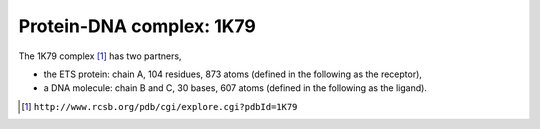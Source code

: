 
Protein-DNA complex: 1K79
=========================

The 1K79 complex [#1K79]_ has two partners,

- the ETS protein: chain A, 104 residues, 873 atoms (defined in the following as the receptor),
- a DNA molecule: chain B and C, 30 bases, 607 atoms (defined in the following as the ligand).

.. [#1K79] ``http://www.rcsb.org/pdb/cgi/explore.cgi?pdbId=1K79``

.. \subsubsection{Extraction of the docking partners}
.. Both partners are extracted automatically with PTools from the Python interpreter:
.. \begin{verbatim}
.. from ptools import *
.. pdb=Rigidbody("1K79.pdb")
.. selA=pdb.SelectChainId("A")
.. selB=pdb.SelectChainId("B")
.. selC=pdb.SelectChainId("C")
.. WritePDB(selA.CreateRigid(), "receptor.pdb")
.. WritePDB( (selB | selC).CreateRigid(), "ligand.pdb")
.. exit()
.. \end{verbatim}

.. \subsubsection{Coarse grain reduction}
.. All-atom molecules are then translated into coarse grain (reduced) molecule for further docking. 

.. For the receptor (protein): 
.. \begin{verbatim}
.. reduce.py --ff attract1 --warnonly receptor.pdb > receptor.red
.. \end{verbatim}

.. This command generates few warnings due to missing atoms in the Lys436 residue. When an atom is missing, the corresponding bead is not created. You will have to check if this is an important issue for your system and fix your PDB with your favourite tool. Please also note that the \verb!reduce! script doesn't report anything you if a complete residue is missing (this frequently occurs in loops).

.. \begin{verbatim}
.. ./at2cg.prot.dat: found the definition of residues ARG GLU GLN LYS TRP MET PHE TYR HIS GLY ASN ALA ASP CYS ILE LEU PRO SER THR VAL 
.. ./at2cg.prot.dat: created the partition for residues ARG(3 beads) GLU(3 beads) GLN(3 beads) LYS(3 beads) TRP(3 beads) MET(3 beads) PHE(3 beads) TYR(3 beads) HIS(3 beads) GLY(1 beads) ASN(2 beads) ALA(2 beads) ASP(2 beads) CYS(2 beads) ILE(2 beads) LEU(2 beads) PRO(2 beads) SER(2 beads) THR(2 beads) VAL(2 beads) 
.. ./ff_param.dat: reading force field parameters for bead 1 2 3 4 5 6 7 8 9 10 11 12 13 14 15 16 17 18 19 20 21 22 23 24 25 26 27 28 29 30 31 32 33 34 35 36 37 38 39 40 41 42 
.. Load atomic file receptor.pdb with 873 atoms 
.. Number of residues: 104
.. Reading all atoms and filling beads:
.. Coarse graining:
.. ERROR: missing atom CG in bead CB 16 for residue LYS 436. Please fix your PDB!
.. Continue execution as required ...
.. ERROR: missing atom CE in bead CE 17 for residue LYS 436. Please fix your PDB!
.. Continue execution as required ...
.. Coarse grain (reduced) output: 246 beads 
.. \end{verbatim}

.. The reduced protein, {\tt receptor.red}, contains 246 beads.\\

.. For the ligand (DNA), do not forget the \verb@--dna@ option:
.. \begin{verbatim}
.. reduce.py --ff attract1 --dna --warnonly ligand.pdb  > ligand.red
.. \end{verbatim}
.. This also generates few warnings due to incomplete bases:
.. \begin{verbatim}
.. ./at2cg.dna.dat: found the definition of residues A G C T 
.. ./at2cg.dna.dat: created the partition for residues A(6 beads) G(6 beads) C(5 beads) T(5 beads) 
.. ./ff_param.dat: reading force field parameters for bead 1 2 3 4 5 6 7 8 9 10 11 12 13 14 15 16 17 18 19 20 21 22 23 24 25 26 27 28 29 30 31 32 33 34 35 36 37 38 39 40 41 42 
.. Load atomic file ligand.pdb with 607 atoms 
.. Number of residues: 30
.. Reading all atoms and filling beads:
.. Coarse graining:
.. ERROR: missing atom O1P in bead GP1 30 for residue T 1. Please fix your PDB!
.. Continue execution as required ...
.. ERROR: missing atom O2P in bead GP1 30 for residue T 1. Please fix your PDB!
.. Continue execution as required ...
.. ERROR: missing atom P in bead GP1 30 for residue T 1. Please fix your PDB!
.. Continue execution as required ...
.. ERROR: missing atom O1P in bead GP1 30 for residue C 1. Please fix your PDB!
.. Continue execution as required ...
.. ERROR: missing atom O2P in bead GP1 30 for residue C 1. Please fix your PDB!
.. Continue execution as required ...
.. ERROR: missing atom P in bead GP1 30 for residue C 1. Please fix your PDB!
.. Continue execution as required ...
.. Coarse grain (reduced) output: 162 beads
.. \end{verbatim}

.. The reduced DNA, {\tt ligand.red}, ends up with 162 beads. \\

.. As previously said, the reduced files generated are PDB-like structure files 
.. that can be read by most visualization programs (Rasmol, Pymol, VMD). 
.. Always visualize both all-atom and coarse grain structures to check the 
.. reduction worked properly (see Fig.~\ref{1K79_at_cg} for 1K79).

.. \begin{figure}[htbp]
.. \center
.. {\textbf A}
.. \includegraphics*[width=0.35\textwidth]{img/1K79_receptor.png}
.. \hspace*{2cm}
.. {\textbf B}
.. \includegraphics*[width=0.20\textwidth]{img/1K79_ligand.png}
.. \caption{All-atom (green sticks) and reduced (red spheres) representation 
.. of both partners in 1K79. Receptor, protein (A) and ligand, DNA (B).}
.. \label{1K79_at_cg}
.. \end{figure}

